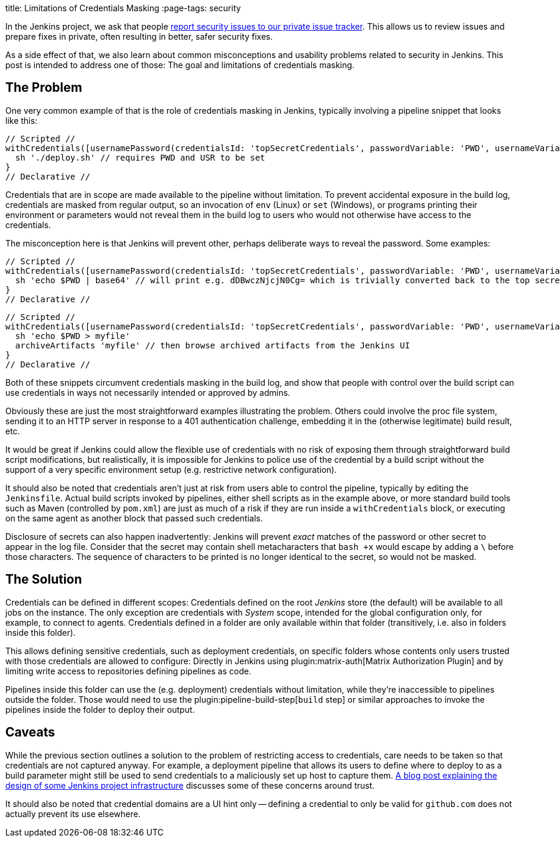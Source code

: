 
title: Limitations of Credentials Masking
:page-tags: security

:page-author: daniel-beck


In the Jenkins project, we ask that people link:/security/#reporting-vulnerabilities[report security issues to our private issue tracker].
This allows us to review issues and prepare fixes in private, often resulting in better, safer security fixes.

As a side effect of that, we also learn about common misconceptions and usability problems related to security in Jenkins.
This post is intended to address one of those:
The goal and limitations of credentials masking.

== The Problem

One very common example of that is the role of credentials masking in Jenkins, typically involving a pipeline snippet that looks like this:

[pipeline]
----
// Scripted //
withCredentials([usernamePassword(credentialsId: 'topSecretCredentials', passwordVariable: 'PWD', usernameVariable: 'USR')])
  sh './deploy.sh' // requires PWD and USR to be set
}
// Declarative //
----

Credentials that are in scope are made available to the pipeline without limitation.
To prevent accidental exposure in the build log, credentials are masked from regular output, so an invocation of `env` (Linux) or `set` (Windows), or programs printing their environment or parameters would not reveal them in the build log to users who would not otherwise have access to the credentials.

The misconception here is that Jenkins will prevent other, perhaps deliberate ways to reveal the password.
Some examples:

[pipeline]
----
// Scripted //
withCredentials([usernamePassword(credentialsId: 'topSecretCredentials', passwordVariable: 'PWD', usernameVariable: 'USR')])
  sh 'echo $PWD | base64' // will print e.g. dDBwczNjcjN0Cg= which is trivially converted back to the top secret password
}
// Declarative //
----

[pipeline]
----
// Scripted //
withCredentials([usernamePassword(credentialsId: 'topSecretCredentials', passwordVariable: 'PWD', usernameVariable: 'USR')])
  sh 'echo $PWD > myfile'
  archiveArtifacts 'myfile' // then browse archived artifacts from the Jenkins UI
}
// Declarative //
----

Both of these snippets circumvent credentials masking in the build log, and show that people with control over the build script can use credentials in ways not necessarily intended or approved by admins.

Obviously these are just the most straightforward examples illustrating the problem.
Others could involve the proc file system, sending it to an HTTP server in response to a 401 authentication challenge, embedding it in the (otherwise legitimate) build result, etc.

It would be great if Jenkins could allow the flexible use of credentials with no risk of exposing them through straightforward build script modifications, but realistically, it is impossible for Jenkins to police use of the credential by a build script without the support of a very specific environment setup (e.g. restrictive network configuration).

It should also be noted that credentials aren't just at risk from users able to control the pipeline, typically by editing the `Jenkinsfile`.
Actual build scripts invoked by pipelines, either shell scripts as in the example above, or more standard build tools such as Maven (controlled by `pom.xml`) are just as much of a risk if they are run inside a `withCredentials` block, or executing on the same agent as another block that passed such credentials.

Disclosure of secrets can also happen inadvertently:
Jenkins will prevent _exact_ matches of the password or other secret to appear in the log file.
Consider that the secret may contain shell metacharacters that `bash +x` would escape by adding a `\` before those characters.
The sequence of characters to be printed is no longer identical to the secret, so would not be masked.

== The Solution

Credentials can be defined in different scopes:
Credentials defined on the root _Jenkins_ store (the default) will be available to all jobs on the instance.
The only exception are credentials with _System_ scope, intended for the global configuration only, for example, to connect to agents.
Credentials defined in a folder are only available within that folder (transitively, i.e. also in folders inside this folder).

This allows defining sensitive credentials, such as deployment credentials, on specific folders whose contents only users trusted with those credentials are allowed to configure:
Directly in Jenkins using plugin:matrix-auth[Matrix Authorization Plugin] and by limiting write access to repositories defining pipelines as code.

Pipelines inside this folder can use the (e.g. deployment) credentials without limitation, while they're inaccessible to pipelines outside the folder.
Those would need to use the plugin:pipeline-build-step[`build` step] or similar approaches to invoke the pipelines inside the folder to deploy their output.

== Caveats

While the previous section outlines a solution to the problem of restricting access to credentials, care needs to be taken so that credentials are not captured anyway.
For example, a deployment pipeline that allows its users to define where to deploy to as a build parameter might still be used to send credentials to a maliciously set up host to capture them.
link:/blog/2018/05/15/incremental-deployment/[A blog post explaining the design of some Jenkins project infrastructure] discusses some of these concerns around trust.

It should also be noted that credential domains are a UI hint only -- defining a credential to only be valid for `github.com` does not actually prevent its use elsewhere.
